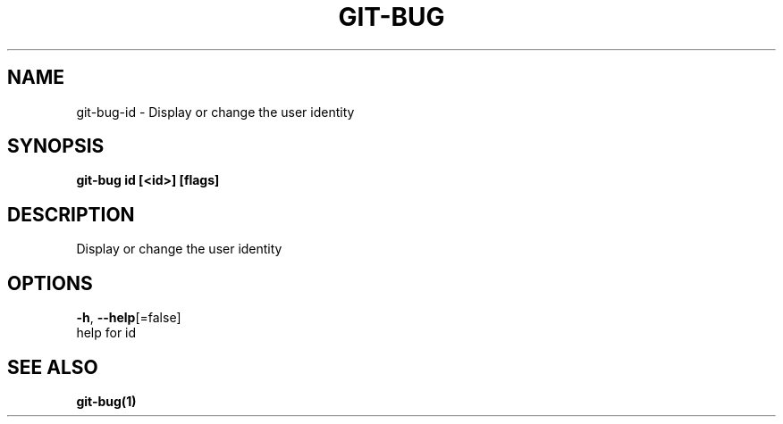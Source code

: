 .TH "GIT-BUG" "1" "Feb 2019" "Generated from git-bug's source code" "" 
.nh
.ad l


.SH NAME
.PP
git\-bug\-id \- Display or change the user identity


.SH SYNOPSIS
.PP
\fBgit\-bug id [<id>] [flags]\fP


.SH DESCRIPTION
.PP
Display or change the user identity


.SH OPTIONS
.PP
\fB\-h\fP, \fB\-\-help\fP[=false]
    help for id


.SH SEE ALSO
.PP
\fBgit\-bug(1)\fP
